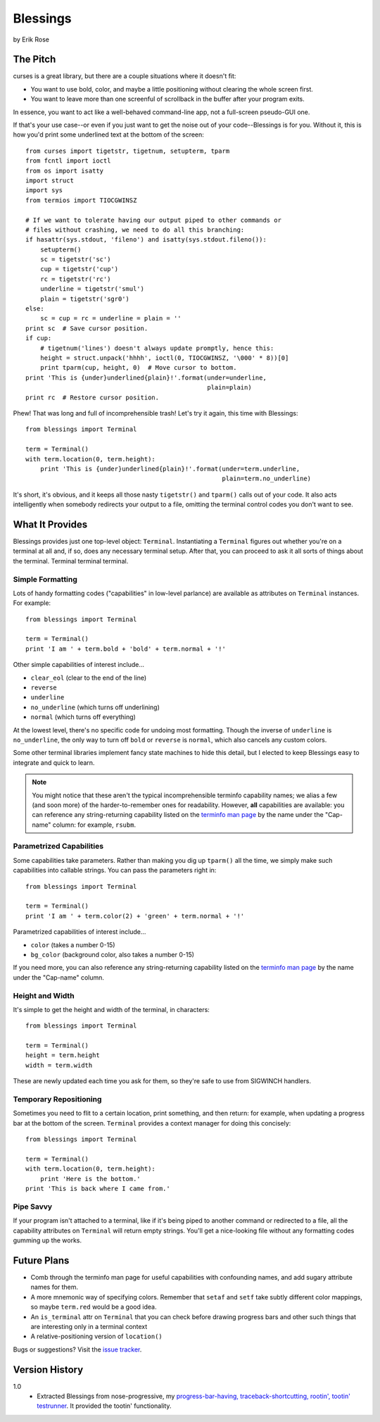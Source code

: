 ==========
Blessings
==========

by Erik Rose

The Pitch
=========

curses is a great library, but there are a couple situations where it doesn't
fit:

* You want to use bold, color, and maybe a little positioning without clearing
  the whole screen first.
* You want to leave more than one screenful of scrollback in the buffer after
  your program exits.

In essence, you want to act like a well-behaved command-line app, not a
full-screen pseudo-GUI one.

If that's your use case--or even if you just want to get the noise out of your
code--Blessings is for you. Without it, this is how you'd print some
underlined text at the bottom of the screen::

    from curses import tigetstr, tigetnum, setupterm, tparm
    from fcntl import ioctl
    from os import isatty
    import struct
    import sys
    from termios import TIOCGWINSZ

    # If we want to tolerate having our output piped to other commands or
    # files without crashing, we need to do all this branching:
    if hasattr(sys.stdout, 'fileno') and isatty(sys.stdout.fileno()):
        setupterm()
        sc = tigetstr('sc')
        cup = tigetstr('cup')
        rc = tigetstr('rc')
        underline = tigetstr('smul')
        plain = tigetstr('sgr0')
    else:
        sc = cup = rc = underline = plain = ''
    print sc  # Save cursor position.
    if cup:
        # tigetnum('lines') doesn't always update promptly, hence this:
        height = struct.unpack('hhhh', ioctl(0, TIOCGWINSZ, '\000' * 8))[0]
        print tparm(cup, height, 0)  # Move cursor to bottom.
    print 'This is {under}underlined{plain}!'.format(under=underline,
                                                     plain=plain)
    print rc  # Restore cursor position.

Phew! That was long and full of incomprehensible trash! Let's try it again,
this time with Blessings::

    from blessings import Terminal

    term = Terminal()
    with term.location(0, term.height):
        print 'This is {under}underlined{plain}!'.format(under=term.underline,
                                                         plain=term.no_underline)

It's short, it's obvious, and it keeps all those nasty ``tigetstr()`` and
``tparm()`` calls out of your code. It also acts intelligently when somebody
redirects your output to a file, omitting the terminal control codes you don't
want to see.

What It Provides
================

Blessings provides just one top-level object: ``Terminal``. Instantiating a
``Terminal`` figures out whether you're on a terminal at all and, if so, does
any necessary terminal setup. After that, you can proceed to ask it all sorts
of things about the terminal. Terminal terminal terminal.

Simple Formatting
-----------------

Lots of handy formatting codes ("capabilities" in low-level parlance) are
available as attributes on ``Terminal`` instances. For example::

    from blessings import Terminal

    term = Terminal()
    print 'I am ' + term.bold + 'bold' + term.normal + '!'

Other simple capabilities of interest include...

* ``clear_eol`` (clear to the end of the line)
* ``reverse``
* ``underline``
* ``no_underline`` (which turns off underlining)
* ``normal`` (which turns off everything)

At the lowest level, there's no specific code for undoing most formatting.
Though the inverse of ``underline`` is ``no_underline``, the only way to turn
off ``bold`` or ``reverse`` is ``normal``, which also cancels any custom
colors.

Some other terminal libraries implement fancy state machines to hide this
detail, but I elected to keep Blessings easy to integrate and quick to learn.

.. note:: You might notice that these aren't the typical incomprehensible
  terminfo capability names; we alias a few (and soon more) of the
  harder-to-remember ones for readability. However, **all** capabilities are
  available: you can reference any string-returning capability listed on the
  `terminfo man page`_ by the name under the "Cap-name" column: for example,
  ``rsubm``.

  .. _`terminfo man page`: http://www.manpagez.com/man/5/terminfo/

Parametrized Capabilities
-------------------------

Some capabilities take parameters. Rather than making you dig up ``tparm()``
all the time, we simply make such capabilities into callable strings. You can
pass the parameters right in::

    from blessings import Terminal

    term = Terminal()
    print 'I am ' + term.color(2) + 'green' + term.normal + '!'

Parametrized capabilities of interest include...

* ``color`` (takes a number 0-15)
* ``bg_color`` (background color, also takes a number 0-15)

If you need more, you can also reference any string-returning capability listed
on the `terminfo man page`_ by the name under the "Cap-name" column.

.. _`terminfo man page`: http://www.manpagez.com/man/5/terminfo/

Height and Width
----------------

It's simple to get the height and width of the terminal, in characters::

    from blessings import Terminal

    term = Terminal()
    height = term.height
    width = term.width

These are newly updated each time you ask for them, so they're safe to use from
SIGWINCH handlers.

Temporary Repositioning
-----------------------

Sometimes you need to flit to a certain location, print something, and then
return: for example, when updating a progress bar at the bottom of the screen.
``Terminal`` provides a context manager for doing this concisely::

    from blessings import Terminal

    term = Terminal()
    with term.location(0, term.height):
        print 'Here is the bottom.'
    print 'This is back where I came from.'

Pipe Savvy
----------

If your program isn't attached to a terminal, like if it's being piped to
another command or redirected to a file, all the capability attributes on
``Terminal`` will return empty strings. You'll get a nice-looking file without
any formatting codes gumming up the works.

Future Plans
============

* Comb through the terminfo man page for useful capabilities with confounding
  names, and add sugary attribute names for them.
* A more mnemonic way of specifying colors. Remember that ``setaf`` and
  ``setf`` take subtly different color mappings, so maybe ``term.red`` would be
  a good idea.
* An ``is_terminal`` attr on ``Terminal`` that you can check before drawing
  progress bars and other such things that are interesting only in a terminal
  context
* A relative-positioning version of ``location()``

Bugs or suggestions? Visit the `issue tracker`_.

.. _`issue tracker`: https://github.com/erikrose/blessings/issues/new

Version History
===============

1.0
  * Extracted Blessings from nose-progressive, my `progress-bar-having,
    traceback-shortcutting, rootin', tootin' testrunner`_. It provided the
    tootin' functionality.

.. _`progress-bar-having, traceback-shortcutting, rootin', tootin' testrunner`: http://pypi.python.org/pypi/nose-progressive/

